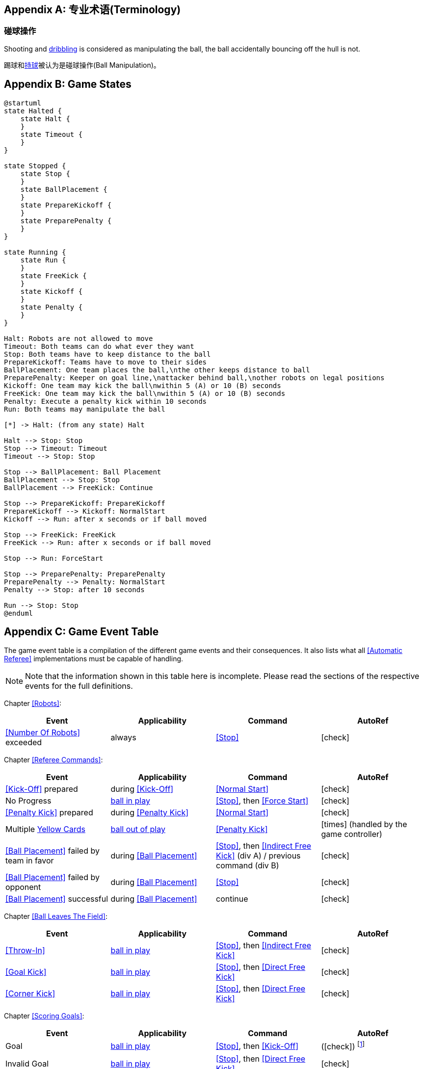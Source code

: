 [appendix]
== 专业术语(Terminology)

=== 碰球操作
Shooting and <<Dribbling Device, dribbling>> is considered as manipulating the ball, the ball accidentally bouncing off the hull is not.

踢球和<<_运球装置, 持球>>被认为是碰球操作(Ball Manipulation)。

[appendix]
== Game States

[plantuml, target=game-states, format=svg, width=80%]
....
@startuml
state Halted {
    state Halt {
    }
    state Timeout {
    }
}

state Stopped {
    state Stop {
    }
    state BallPlacement {
    }
    state PrepareKickoff {
    }
    state PreparePenalty {
    }
}

state Running {
    state Run {
    }
    state FreeKick {
    }
    state Kickoff {
    }
    state Penalty {
    }
}

Halt: Robots are not allowed to move
Timeout: Both teams can do what ever they want
Stop: Both teams have to keep distance to the ball
PrepareKickoff: Teams have to move to their sides
BallPlacement: One team places the ball,\nthe other keeps distance to ball
PreparePenalty: Keeper on goal line,\nattacker behind ball,\nother robots on legal positions
Kickoff: One team may kick the ball\nwithin 5 (A) or 10 (B) seconds
FreeKick: One team may kick the ball\nwithin 5 (A) or 10 (B) seconds
Penalty: Execute a penalty kick within 10 seconds
Run: Both teams may manipulate the ball

[*] -> Halt: (from any state) Halt

Halt --> Stop: Stop
Stop --> Timeout: Timeout
Timeout --> Stop: Stop

Stop --> BallPlacement: Ball Placement
BallPlacement --> Stop: Stop
BallPlacement --> FreeKick: Continue

Stop --> PrepareKickoff: PrepareKickoff
PrepareKickoff --> Kickoff: NormalStart
Kickoff --> Run: after x seconds or if ball moved

Stop --> FreeKick: FreeKick
FreeKick --> Run: after x seconds or if ball moved

Stop --> Run: ForceStart

Stop --> PreparePenalty: PreparePenalty
PreparePenalty --> Penalty: NormalStart
Penalty --> Stop: after 10 seconds

Run --> Stop: Stop
@enduml
....

[appendix]
== Game Event Table
The game event table is a compilation of the different game events and their consequences. It also lists what all <<Automatic Referee>> implementations must be capable of handling.

NOTE: Note that the information shown in this table here is incomplete. Please read the sections of the respective events for the full definitions.

Chapter <<Robots>>:
|===
| Event | Applicability | Command | AutoRef

| <<Number Of Robots>> exceeded | always | <<Stop>> | icon:check[role="green"]
|===

Chapter <<Referee Commands>>:
|===
| Event | Applicability | Command | AutoRef

| <<Kick-Off>> prepared | during <<Kick-Off>> | <<Normal Start>> | icon:check[role="green"]
| No Progress | <<Ball In And Out Of Play, ball in play>> | <<Stop>>, then <<Force Start>> | icon:check[role="green"]
| <<Penalty Kick>> prepared | during <<Penalty Kick>> | <<Normal Start>> | icon:check[role="green"]
| Multiple <<Yellow Card, Yellow Cards>> | <<Ball In And Out Of Play, ball out of play>> | <<Penalty Kick>> | icon:times[role="red"] (handled by the game controller)
| <<Ball Placement>> failed by team in favor | during <<Ball Placement>> | <<Stop>>, then <<Indirect Free Kick>> (div A) / previous command (div B) | icon:check[role="green"]
| <<Ball Placement>> failed by opponent | during <<Ball Placement>> | <<Stop>> | icon:check[role="green"]
| <<Ball Placement>> successful | during <<Ball Placement>> | continue | icon:check[role="green"]
|===

Chapter <<Ball Leaves The Field>>:
|===
| Event | Applicability | Command | AutoRef

| <<Throw-In>> | <<Ball In And Out Of Play, ball in play>> | <<Stop>>, then <<Indirect Free Kick>> | icon:check[role="green"]
| <<Goal Kick>> | <<Ball In And Out Of Play, ball in play>> | <<Stop>>, then <<Direct Free Kick>> | icon:check[role="green"]
| <<Corner Kick>> | <<Ball In And Out Of Play, ball in play>> | <<Stop>>, then <<Direct Free Kick>> | icon:check[role="green"]
|===

Chapter <<Scoring Goals>>:
|===
| Event | Applicability | Command | AutoRef

| Goal | <<Ball In And Out Of Play, ball in play>> | <<Stop>>, then <<Kick-Off>> | (icon:check[role="green"]) footnote:[the game controller operator has to continue the game]
| Invalid Goal | <<Ball In And Out Of Play, ball in play>> | <<Stop>>, then <<Direct Free Kick>> | icon:check[role="green"]
|===

Chapter <<Offenses>>, section <<Minor Offenses>>:
|===
| Event | Applicability | Command | AutoRef

| <<Aimless Kick (_division B only_), Aimless Kick>> | <<Ball In And Out Of Play, ball in play>> | <<Stop>>, then <<Indirect Free Kick>> | icon:check[role="green"]
| <<Lack Of Progress>> | <<Ball In And Out Of Play, ball in play>> | <<Stop>>, then <<Indirect Free Kick>> | icon:check[role="green"]
| <<Double Touch>> | <<Ball In And Out Of Play, ball in play>> | <<Stop>>, then <<Indirect Free Kick>> | icon:check[role="green"]
| <<Attacker In Defense Area>> | <<Ball In And Out Of Play, ball in play>> | <<Stop>>, then <<Indirect Free Kick>> | icon:check[role="green"]
| <<Attacker Touches Robot In Opponent Defense Area>> skipped | <<Ball In And Out Of Play, ball in play>> | no command | icon:check[role="green"] (<<Advantage Rule>>)
| <<Excessive Dribbling>> | <<Ball In And Out Of Play, ball in play>> | <<Stop>>, then <<Indirect Free Kick>> | icon:check[role="green"]
| <<Ball Speed>> | <<Ball In And Out Of Play, ball in play>> | <<Stop>>, then <<Indirect Free Kick>> | icon:check[role="green"]
|===


Chapter <<Offenses>>, section <<Fouls>>:
|===
| Event | Applicability | Command | AutoRef

| Multiple <<Fouls>> | <<Ball In And Out Of Play, ball out of play>> | <<Yellow Card>> | icon:times[role="red"] (handled by the game controller)
| <<Attacker Touches Robot In Opponent Defense Area>> | <<Ball In And Out Of Play, ball in play>> | <<Stop>>, then <<Indirect Free Kick>> | icon:check[role="green"]
| <<Robot Too Close To Opponent Defense Area>> | <<Ball In And Out Of Play, ball out of play>> | <<Stop>>, then <<Direct Free Kick>> | icon:check[role="green"]
| <<Ball Placement Interference>> | during <<Ball Placement>> | <<Stop>>, then <<Direct Free Kick>> | icon:check[role="green"]
| <<Crashing>> | always | <<Stop>>, then <<Direct Free Kick>> | icon:check[role="green"]
| <<Crashing>> skipped | always | no command | icon:check[role="green"] (<<Advantage Rule>>)
| <<Crashing>> draw | always | no command | icon:check[role="green"]
| <<Pushing>> | always | <<Stop>>, then <<Direct Free Kick>> | icon:times[role="red"]
| <<Ball Holding>> | <<Ball In And Out Of Play, ball in play>> | <<Stop>>, then <<Direct Free Kick>> | icon:check[role="green"]
| <<Tipping Over Or Dropping Parts>> | always | <<Stop>>, then <<Direct Free Kick>> | icon:times[role="red"]
| <<Robot Stop Speed>> | during <<Stop>> | <<Stop>>, then <<Direct Free Kick>> | icon:check[role="green"]
| <<Defender Too Close To Ball>> | <<Ball In And Out Of Play, ball out of play>> | <<Stop>>, then <<Direct Free Kick>> | icon:check[role="green"]
| <<Multiple Defenders>> partially | <<Ball In And Out Of Play, ball in play>> | <<Stop>>, then <<Direct Free Kick>>, <<Yellow Card>> | icon:check[role="green"]
| <<Multiple Defenders>> entirely | <<Ball In And Out Of Play, ball in play>> | <<Stop>>, then <<Penalty Kick>> | icon:check[role="green"]
|===

Chapter <<Offenses>>, section <<Unsporting Behavior>>:

|===
| Event | Applicability | Command | AutoRef

| Unsporting Behavior | always | <<Stop>>, then <<Yellow Card>>, <<Red Card>>, <<Penalty Kick>>, <<Forced Forfeit>> or <<Disqualification>> | icon:times[role="red"]
|===

Chapter <<Robot Substitution>>:
|===
| Event | Applicability | Command | AutoRef

| <<Robot Substitution>> Intent | always | <<Halt>> (after next stoppage), then <<Stop>> | icon:times[role="red"]
|===
